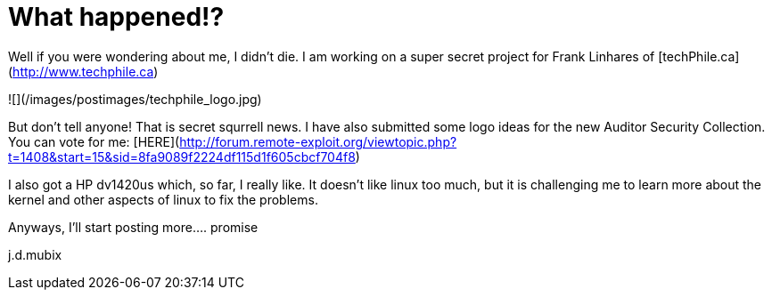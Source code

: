 = What happened!?
:hp-tags: techphile, podcasts

Well if you were wondering about me, I didn't die. I am working on a super secret project for Frank Linhares of [techPhile.ca](http://www.techphile.ca)
  
![](/images/postimages/techphile_logo.jpg)
  
But don't tell anyone! That is secret squrrell news. I have also submitted some logo ideas for the new Auditor Security Collection. You can vote for me: [HERE](http://forum.remote-exploit.org/viewtopic.php?t=1408&amp;start=15&amp;sid=8fa9089f2224df115d1f605cbcf704f8)
  
I also got a HP dv1420us which, so far, I really like. It doesn't like linux too much, but it is challenging me to learn more about the kernel and other aspects of linux to fix the problems.  
  
Anyways,  
I'll start posting more.... promise  
  
j.d.mubix
